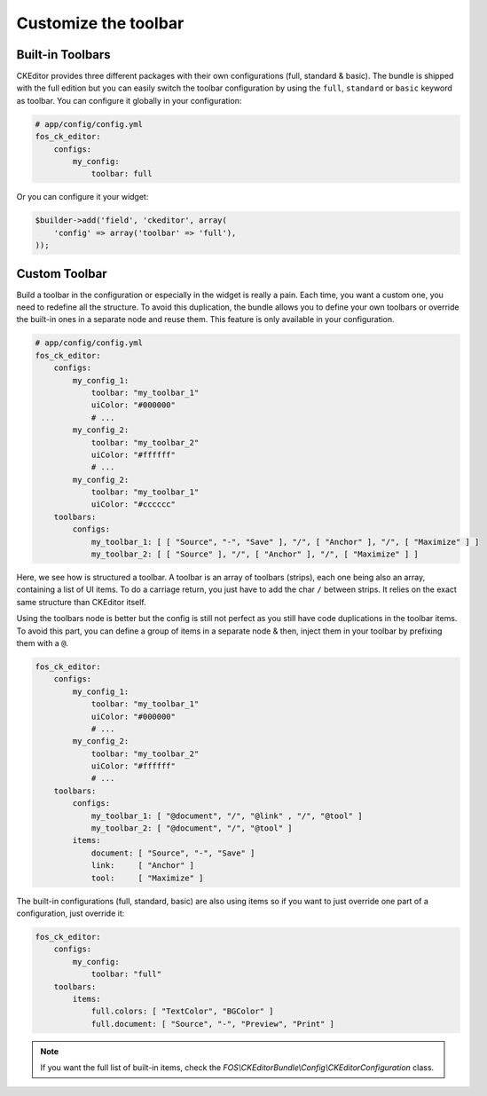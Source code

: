 Customize the toolbar
=====================

Built-in Toolbars
-----------------

CKEditor provides three different packages with their own configurations (full,
standard & basic). The bundle is shipped with the full edition but you can
easily switch the toolbar configuration by using the ``full``, ``standard`` or
``basic`` keyword as toolbar. You can configure it globally in your configuration:

.. code-block:: yaml

    # app/config/config.yml
    fos_ck_editor:
        configs:
            my_config:
                toolbar: full

Or you can configure it your widget:

.. code-block:: php

    $builder->add('field', 'ckeditor', array(
        'config' => array('toolbar' => 'full'),
    ));


Custom Toolbar
--------------

Build a toolbar in the configuration or especially in the widget is really a
pain. Each time, you want a custom one, you need to redefine all the structure.
To avoid this duplication, the bundle allows you to define your own toolbars or
override the built-in ones in a separate node and reuse them. This feature is
only available in your configuration.

.. code-block:: yaml

    # app/config/config.yml
    fos_ck_editor:
        configs:
            my_config_1:
                toolbar: "my_toolbar_1"
                uiColor: "#000000"
                # ...
            my_config_2:
                toolbar: "my_toolbar_2"
                uiColor: "#ffffff"
                # ...
            my_config_2:
                toolbar: "my_toolbar_1"
                uiColor: "#cccccc"
        toolbars:
            configs:
                my_toolbar_1: [ [ "Source", "-", "Save" ], "/", [ "Anchor" ], "/", [ "Maximize" ] ]
                my_toolbar_2: [ [ "Source" ], "/", [ "Anchor" ], "/", [ "Maximize" ] ]

Here, we see how is structured a toolbar. A toolbar is an array of toolbars
(strips), each one being also an array, containing a list of UI items. To do a
carriage return, you just have to add the char ``/`` between strips. It relies
on the exact same structure than CKEditor itself.

Using the toolbars node is better but the config is still not perfect as you
still have code duplications in the toolbar items. To avoid this part, you can
define a group of items in a separate node & then, inject them in your toolbar
by prefixing them with a ``@``.

.. code-block:: yaml

    fos_ck_editor:
        configs:
            my_config_1:
                toolbar: "my_toolbar_1"
                uiColor: "#000000"
                # ...
            my_config_2:
                toolbar: "my_toolbar_2"
                uiColor: "#ffffff"
                # ...
        toolbars:
            configs:
                my_toolbar_1: [ "@document", "/", "@link" , "/", "@tool" ]
                my_toolbar_2: [ "@document", "/", "@tool" ]
            items:
                document: [ "Source", "-", "Save" ]
                link:     [ "Anchor" ]
                tool:     [ "Maximize" ]

The built-in configurations (full, standard, basic) are also using items so if
you want to just override one part of a configuration, just override it:

.. code-block:: yaml

    fos_ck_editor:
        configs:
            my_config:
                toolbar: "full"
        toolbars:
            items:
                full.colors: [ "TextColor", "BGColor" ]
                full.document: [ "Source", "-", "Preview", "Print" ]

.. note::

    If you want the full list of built-in items, check the
    `FOS\\CKEditorBundle\\Config\\CKEditorConfiguration` class.
